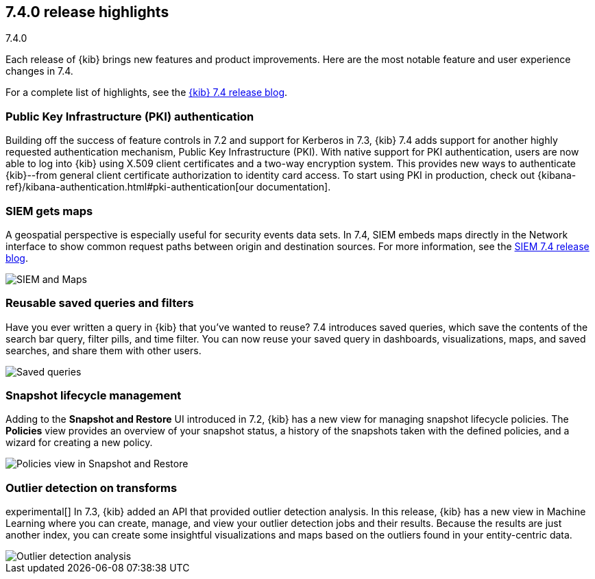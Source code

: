 [[release-highlights-7.4.0]]
== 7.4.0 release highlights
++++
<titleabbrev>7.4.0</titleabbrev>
++++

Each release of {kib} brings new features and product improvements. 
Here are the most notable feature and user experience changes in 7.4.

//NOTE: The notable-highlights tagged regions are re-used in the
//Installation and Upgrade Guide

// tag::notable-highlights[]

For a complete list of highlights,
see the https://www.elastic.co/blog/kibana-7-4-0-released[{kib} 7.4 release blog].

[float]
[[pki-7.4]]
=== Public Key Infrastructure (PKI) authentication

Building off the success of feature controls in 7.2 and 
support for Kerberos in 7.3, {kib} 7.4 adds support for another 
highly requested authentication mechanism, Public Key Infrastructure (PKI). 
With native support for PKI authentication, users are now able to log into 
{kib} using X.509 client certificates and a two-way encryption system. 
This provides new ways to authenticate {kib}--from general client certificate 
authorization to identity card access. To start using PKI in production, check out 
{kibana-ref}/kibana-authentication.html#pki-authentication[our documentation].

[float]
[[siem-gets-maps-7.4]]
=== SIEM gets maps

A geospatial perspective is especially useful for security 
events data sets. In 7.4, SIEM embeds maps directly in 
the Network interface to show common request paths between origin and 
destination sources.
For more information, see the https://www.elastic.co/blog/elastic-siem-7-4-0-released[SIEM 7.4 release blog].

[role="screenshot"]
image::release-notes/images/7.4-siem-maps.png[SIEM and Maps]

[float]
[[saved-queries-and-filters-7.4]]
=== Reusable saved queries and filters

Have you ever written a query in {kib} that you’ve wanted to reuse? 
7.4 introduces saved queries, which
save the contents of the search bar query, filter pills, and time filter. You can now reuse your 
saved query in dashboards, visualizations, maps, and saved 
searches, and share them with other users.

[role="screenshot"]
image::release-notes/images/7.4-saved-queries.gif[Saved queries]

[float]
[[snapshot-lifecycle-management-7.4]]
=== Snapshot lifecycle management

Adding to the *Snapshot and Restore* UI introduced in 7.2, 
{kib} has a new view
for managing snapshot lifecycle policies. The *Policies* view provides an overview  
of your snapshot status, a history of the
snapshots taken with the defined policies, and a wizard for creating a new policy.

[role="screenshot"]
image::release-notes/images/7.4-snapshot-and-restore.png[Policies view in Snapshot and Restore]

[float]
[[outlier-detection-7.4]]
=== Outlier detection on transforms

experimental[] In 7.3, {kib} added an API that provided outlier detection analysis. In this release, 
{kib} has a new view in Machine Learning where you can create, 
manage, and view your outlier detection jobs and their results. Because the 
results are just another index, you can create some insightful visualizations and 
maps based on the outliers found in your entity-centric data.

[role="screenshot"]
image::release-notes/images/7.4-outlier-detection.gif[Outlier detection analysis]

// end::notable-highlights[]
